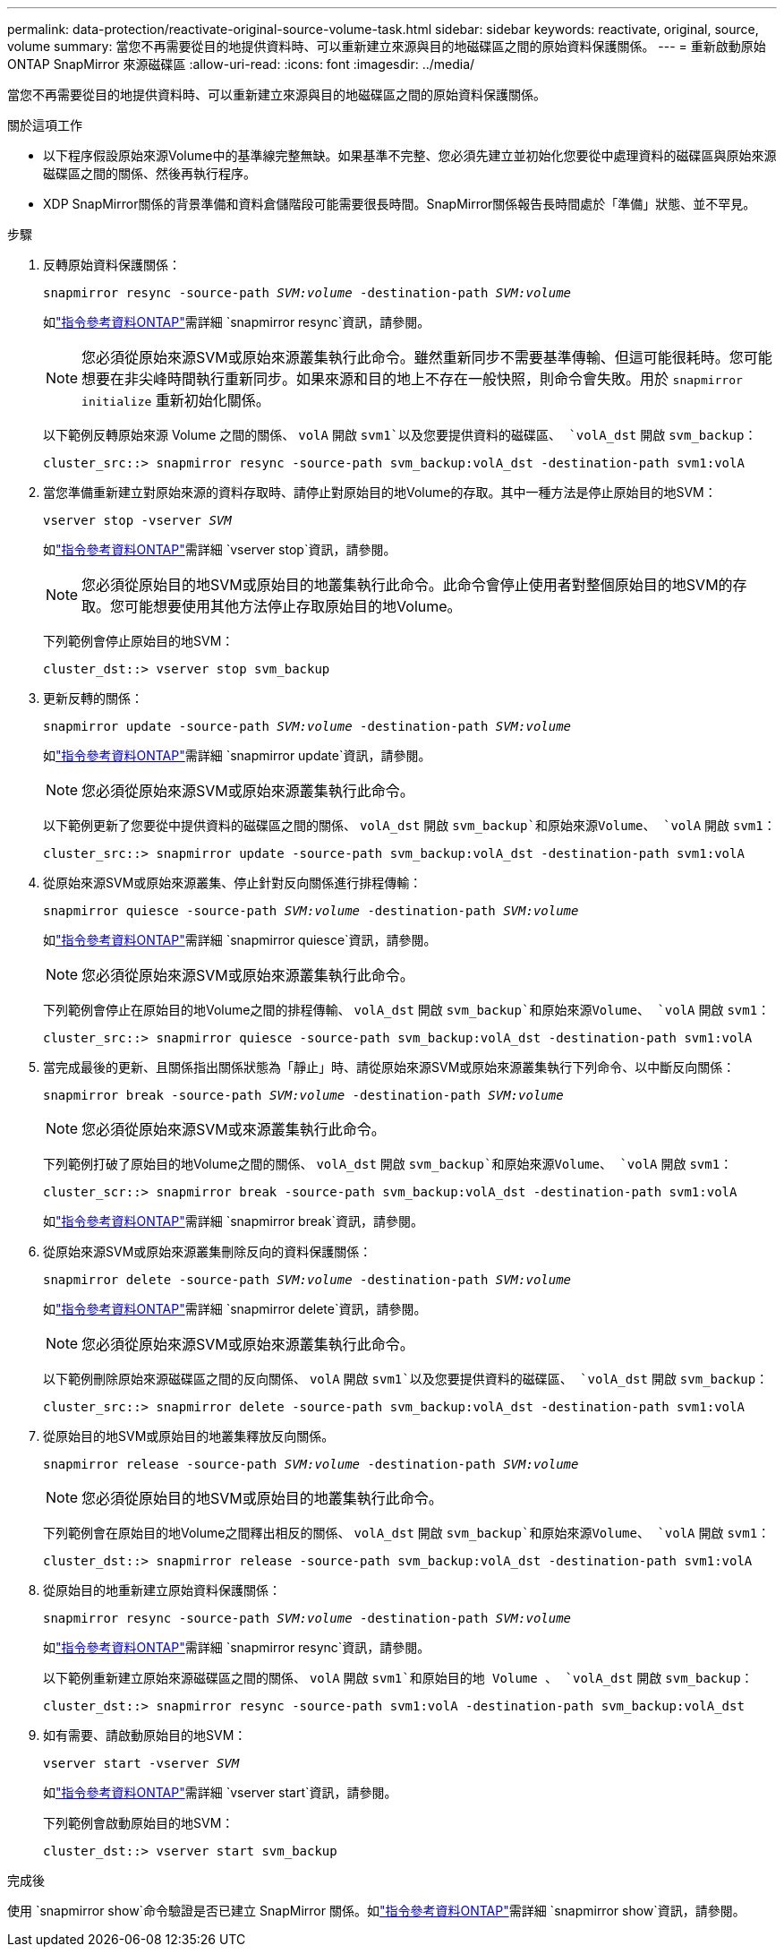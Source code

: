 ---
permalink: data-protection/reactivate-original-source-volume-task.html 
sidebar: sidebar 
keywords: reactivate, original, source, volume 
summary: 當您不再需要從目的地提供資料時、可以重新建立來源與目的地磁碟區之間的原始資料保護關係。 
---
= 重新啟動原始 ONTAP SnapMirror 來源磁碟區
:allow-uri-read: 
:icons: font
:imagesdir: ../media/


[role="lead"]
當您不再需要從目的地提供資料時、可以重新建立來源與目的地磁碟區之間的原始資料保護關係。

.關於這項工作
* 以下程序假設原始來源Volume中的基準線完整無缺。如果基準不完整、您必須先建立並初始化您要從中處理資料的磁碟區與原始來源磁碟區之間的關係、然後再執行程序。
* XDP SnapMirror關係的背景準備和資料倉儲階段可能需要很長時間。SnapMirror關係報告長時間處於「準備」狀態、並不罕見。


.步驟
. 反轉原始資料保護關係：
+
`snapmirror resync -source-path _SVM:volume_ -destination-path _SVM:volume_`

+
如link:https://docs.netapp.com/us-en/ontap-cli/snapmirror-resync.html["指令參考資料ONTAP"^]需詳細 `snapmirror resync`資訊，請參閱。

+
[NOTE]
====
您必須從原始來源SVM或原始來源叢集執行此命令。雖然重新同步不需要基準傳輸、但這可能很耗時。您可能想要在非尖峰時間執行重新同步。如果來源和目的地上不存在一般快照，則命令會失敗。用於 `snapmirror initialize` 重新初始化關係。

====
+
以下範例反轉原始來源 Volume 之間的關係、 `volA` 開啟 `svm1`以及您要提供資料的磁碟區、 `volA_dst` 開啟 `svm_backup`：

+
[listing]
----
cluster_src::> snapmirror resync -source-path svm_backup:volA_dst -destination-path svm1:volA
----
. 當您準備重新建立對原始來源的資料存取時、請停止對原始目的地Volume的存取。其中一種方法是停止原始目的地SVM：
+
`vserver stop -vserver _SVM_`

+
如link:https://docs.netapp.com/us-en/ontap-cli/vserver-stop.html["指令參考資料ONTAP"^]需詳細 `vserver stop`資訊，請參閱。

+
[NOTE]
====
您必須從原始目的地SVM或原始目的地叢集執行此命令。此命令會停止使用者對整個原始目的地SVM的存取。您可能想要使用其他方法停止存取原始目的地Volume。

====
+
下列範例會停止原始目的地SVM：

+
[listing]
----
cluster_dst::> vserver stop svm_backup
----
. 更新反轉的關係：
+
`snapmirror update -source-path _SVM:volume_ -destination-path _SVM:volume_`

+
如link:https://docs.netapp.com/us-en/ontap-cli/snapmirror-update.html["指令參考資料ONTAP"^]需詳細 `snapmirror update`資訊，請參閱。

+
[NOTE]
====
您必須從原始來源SVM或原始來源叢集執行此命令。

====
+
以下範例更新了您要從中提供資料的磁碟區之間的關係、 `volA_dst` 開啟 `svm_backup`和原始來源Volume、 `volA` 開啟 `svm1`：

+
[listing]
----
cluster_src::> snapmirror update -source-path svm_backup:volA_dst -destination-path svm1:volA
----
. 從原始來源SVM或原始來源叢集、停止針對反向關係進行排程傳輸：
+
`snapmirror quiesce -source-path _SVM:volume_ -destination-path _SVM:volume_`

+
如link:https://docs.netapp.com/us-en/ontap-cli/snapmirror-quiesce.html["指令參考資料ONTAP"^]需詳細 `snapmirror quiesce`資訊，請參閱。

+
[NOTE]
====
您必須從原始來源SVM或原始來源叢集執行此命令。

====
+
下列範例會停止在原始目的地Volume之間的排程傳輸、 `volA_dst` 開啟 `svm_backup`和原始來源Volume、 `volA` 開啟 `svm1`：

+
[listing]
----
cluster_src::> snapmirror quiesce -source-path svm_backup:volA_dst -destination-path svm1:volA
----
. 當完成最後的更新、且關係指出關係狀態為「靜止」時、請從原始來源SVM或原始來源叢集執行下列命令、以中斷反向關係：
+
`snapmirror break -source-path _SVM:volume_ -destination-path _SVM:volume_`

+
[NOTE]
====
您必須從原始來源SVM或來源叢集執行此命令。

====
+
下列範例打破了原始目的地Volume之間的關係、 `volA_dst` 開啟 `svm_backup`和原始來源Volume、 `volA` 開啟 `svm1`：

+
[listing]
----
cluster_scr::> snapmirror break -source-path svm_backup:volA_dst -destination-path svm1:volA
----
+
如link:https://docs.netapp.com/us-en/ontap-cli/snapmirror-break.html["指令參考資料ONTAP"^]需詳細 `snapmirror break`資訊，請參閱。

. 從原始來源SVM或原始來源叢集刪除反向的資料保護關係：
+
`snapmirror delete -source-path _SVM:volume_ -destination-path _SVM:volume_`

+
如link:https://docs.netapp.com/us-en/ontap-cli/snapmirror-delete.html["指令參考資料ONTAP"^]需詳細 `snapmirror delete`資訊，請參閱。

+
[NOTE]
====
您必須從原始來源SVM或原始來源叢集執行此命令。

====
+
以下範例刪除原始來源磁碟區之間的反向關係、 `volA` 開啟 `svm1`以及您要提供資料的磁碟區、 `volA_dst` 開啟 `svm_backup`：

+
[listing]
----
cluster_src::> snapmirror delete -source-path svm_backup:volA_dst -destination-path svm1:volA
----
. 從原始目的地SVM或原始目的地叢集釋放反向關係。
+
`snapmirror release -source-path _SVM:volume_ -destination-path _SVM:volume_`

+
[NOTE]
====
您必須從原始目的地SVM或原始目的地叢集執行此命令。

====
+
下列範例會在原始目的地Volume之間釋出相反的關係、 `volA_dst` 開啟 `svm_backup`和原始來源Volume、 `volA` 開啟 `svm1`：

+
[listing]
----
cluster_dst::> snapmirror release -source-path svm_backup:volA_dst -destination-path svm1:volA
----
. 從原始目的地重新建立原始資料保護關係：
+
`snapmirror resync -source-path _SVM:volume_ -destination-path _SVM:volume_`

+
如link:https://docs.netapp.com/us-en/ontap-cli/snapmirror-resync.html["指令參考資料ONTAP"^]需詳細 `snapmirror resync`資訊，請參閱。

+
以下範例重新建立原始來源磁碟區之間的關係、 `volA` 開啟 `svm1`和原始目的地 Volume 、 `volA_dst` 開啟 `svm_backup`：

+
[listing]
----
cluster_dst::> snapmirror resync -source-path svm1:volA -destination-path svm_backup:volA_dst
----
. 如有需要、請啟動原始目的地SVM：
+
`vserver start -vserver _SVM_`

+
如link:https://docs.netapp.com/us-en/ontap-cli/vserver-start.html["指令參考資料ONTAP"^]需詳細 `vserver start`資訊，請參閱。

+
下列範例會啟動原始目的地SVM：

+
[listing]
----
cluster_dst::> vserver start svm_backup
----


.完成後
使用 `snapmirror show`命令驗證是否已建立 SnapMirror 關係。如link:https://docs.netapp.com/us-en/ontap-cli/snapmirror-show.html["指令參考資料ONTAP"^]需詳細 `snapmirror show`資訊，請參閱。
